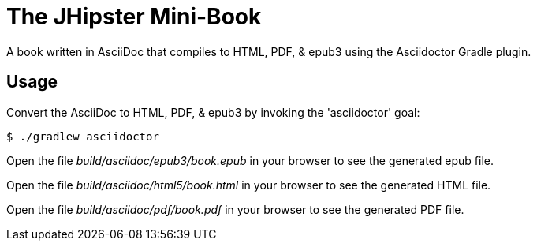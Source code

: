= The JHipster Mini-Book

A book written in AsciiDoc that compiles to HTML, PDF, & epub3 using the Asciidoctor Gradle plugin.

== Usage

Convert the AsciiDoc to HTML, PDF, & epub3 by invoking the 'asciidoctor' goal:

 $ ./gradlew asciidoctor

Open the file _build/asciidoc/epub3/book.epub_  in your browser to see the generated epub file.

Open the file _build/asciidoc/html5/book.html_ in your browser to see the generated HTML file.

Open the file _build/asciidoc/pdf/book.pdf_ in your browser to see the generated PDF file.
